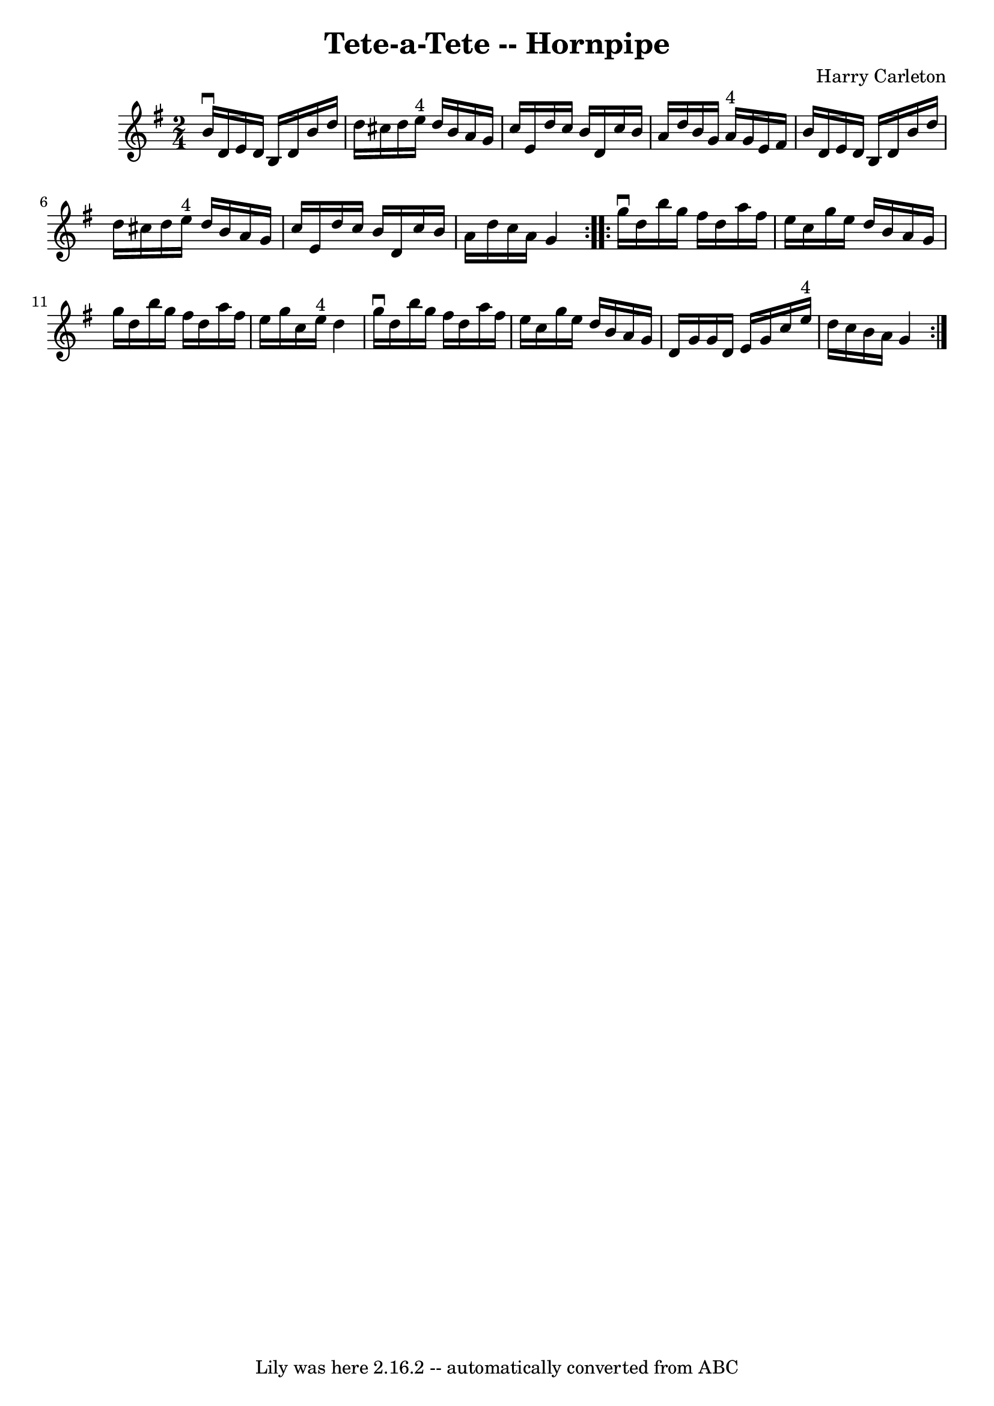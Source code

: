 \version "2.7.40"
\header {
	book = "Cole's 1000 Fiddle Tunes"
	composer = "Harry Carleton"
	crossRefNumber = "1"
	footnotes = ""
	tagline = "Lily was here 2.16.2 -- automatically converted from ABC"
	title = "Tete-a-Tete -- Hornpipe"
}
voicedefault =  {
\set Score.defaultBarType = "empty"

\repeat volta 2 {
\time 2/4 \key g \major   b'16 ^\downbow   d'16    e'16    d'16    b16    d'16  
  b'16    d''16  \bar "|"   d''16    cis''16    d''16    e''16 ^"4"   d''16    
b'16    a'16    g'16  \bar "|"   c''16    e'16    d''16    c''16    b'16    
d'16    c''16    b'16  \bar "|"   a'16    d''16    b'16    g'16      a'16 ^"4"  
 g'16    e'16    fis'16  \bar "|"     b'16    d'16    e'16    d'16    b16    
d'16    b'16    d''16  \bar "|"   d''16    cis''16    d''16    e''16 ^"4"   
d''16    b'16    a'16    g'16  \bar "|"   c''16    e'16    d''16    c''16    
b'16    d'16    c''16    b'16  \bar "|"   a'16    d''16    c''16    a'16    g'4 
 }     \repeat volta 2 {   g''16 ^\downbow   d''16    b''16    g''16    fis''16 
   d''16    a''16    fis''16  \bar "|"   e''16    c''16    g''16    e''16    
d''16    b'16    a'16    g'16  \bar "|"   g''16    d''16    b''16    g''16    
fis''16    d''16    a''16    fis''16  \bar "|"   e''16    g''16    c''16    
e''16 ^"4"   d''4  \bar "|"     g''16 ^\downbow   d''16    b''16    g''16    
fis''16    d''16    a''16    fis''16  \bar "|"   e''16    c''16    g''16    
e''16    d''16    b'16    a'16    g'16  \bar "|"   d'16    g'16    g'16    d'16 
   e'16    g'16    c''16    e''16 ^"4" \bar "|"   d''16    c''16    b'16    
a'16    g'4  }   
}

\score{
    <<

	\context Staff="default"
	{
	    \voicedefault 
	}

    >>
	\layout {
	}
	\midi {}
}
